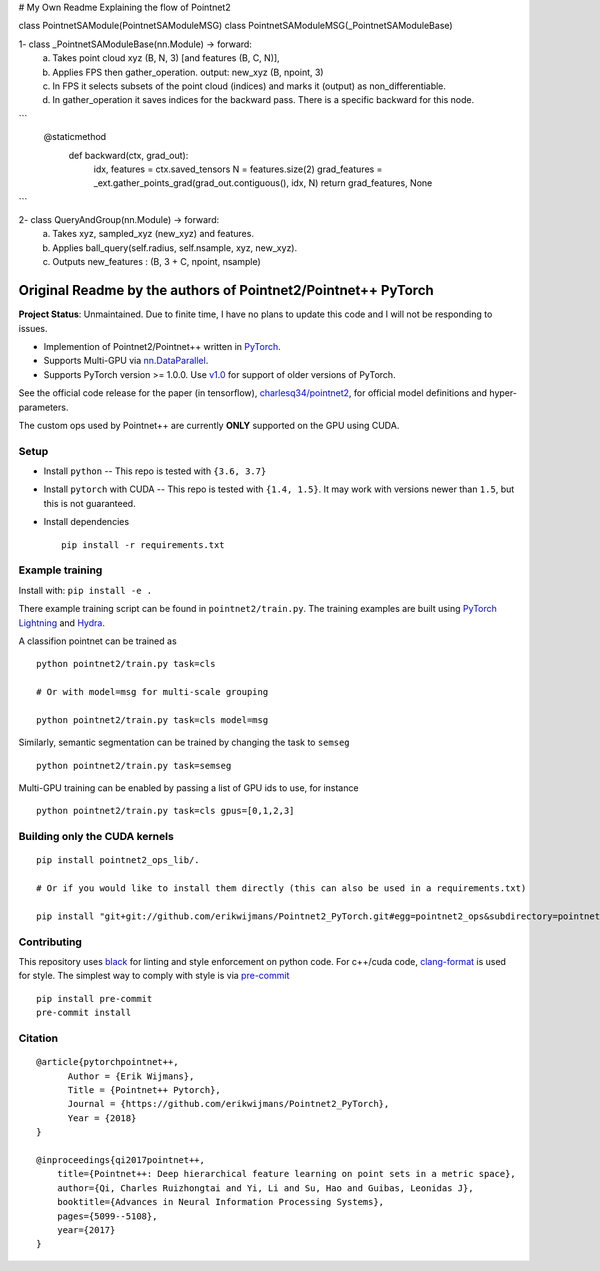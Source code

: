 # My Own Readme 
Explaining the flow of Pointnet2

class PointnetSAModule(PointnetSAModuleMSG)
class PointnetSAModuleMSG(_PointnetSAModuleBase)

1- class _PointnetSAModuleBase(nn.Module) -> forward: 
   a. Takes point cloud xyz (B, N, 3) [and features (B, C, N)], 
   b. Applies FPS then gather_operation. output: new_xyz (B, npoint, 3)
   c. In FPS it selects subsets of the point cloud (indices) and marks it (output) as non_differentiable.
   d. In gather_operation it saves indices for the backward pass. There is a specific backward for this node.

```
   @staticmethod
    def backward(ctx, grad_out):
        idx, features = ctx.saved_tensors
        N = features.size(2)
        grad_features = _ext.gather_points_grad(grad_out.contiguous(), idx, N)
        return grad_features, None
```

2- class QueryAndGroup(nn.Module) -> forward:
   a. Takes xyz, sampled_xyz (new_xyz) and features.
   b. Applies ball_query(self.radius, self.nsample, xyz, new_xyz).
   c. Outputs new_features : (B, 3 + C, npoint, nsample)
   



Original Readme by the authors of Pointnet2/Pointnet++ PyTorch
============================


**Project Status**: Unmaintained.  Due to finite time, I have no plans to update this code and I will not be responding to issues.

* Implemention of Pointnet2/Pointnet++ written in `PyTorch <http://pytorch.org>`_.

* Supports Multi-GPU via `nn.DataParallel <https://pytorch.org/docs/stable/nn.html#torch.nn.DataParallel>`_.

* Supports PyTorch version >= 1.0.0.  Use `v1.0 <https://github.com/erikwijmans/Pointnet2_PyTorch/releases/tag/v1.0>`_
  for support of older versions of PyTorch.


See the official code release for the paper (in tensorflow), `charlesq34/pointnet2 <https://github.com/charlesq34/pointnet2>`_,
for official model definitions and hyper-parameters.

The custom ops used by Pointnet++ are currently **ONLY** supported on the GPU using CUDA.

Setup
-----

* Install ``python`` -- This repo is tested with ``{3.6, 3.7}``

* Install ``pytorch`` with CUDA -- This repo is tested with ``{1.4, 1.5}``.
  It may work with versions newer than ``1.5``, but this is not guaranteed.


* Install dependencies

  ::

    pip install -r requirements.txt







Example training
----------------

Install with: ``pip install -e .``

There example training script can be found in ``pointnet2/train.py``.  The training examples are built
using `PyTorch Lightning <https://github.com/williamFalcon/pytorch-lightning>`_ and `Hydra <https://hydra.cc/>`_.


A classifion pointnet can be trained as

::

  python pointnet2/train.py task=cls

  # Or with model=msg for multi-scale grouping

  python pointnet2/train.py task=cls model=msg


Similarly, semantic segmentation can be trained by changing the task to ``semseg``

::

  python pointnet2/train.py task=semseg



Multi-GPU training can be enabled by passing a list of GPU ids to use, for instance

::

  python pointnet2/train.py task=cls gpus=[0,1,2,3]


Building only the CUDA kernels
----------------------------------


::

  pip install pointnet2_ops_lib/.

  # Or if you would like to install them directly (this can also be used in a requirements.txt)

  pip install "git+git://github.com/erikwijmans/Pointnet2_PyTorch.git#egg=pointnet2_ops&subdirectory=pointnet2_ops_lib"






Contributing
------------

This repository uses `black <https://github.com/ambv/black>`_ for linting and style enforcement on python code.
For c++/cuda code,
`clang-format <https://clang.llvm.org/docs/ClangFormat.html>`_ is used for style.  The simplest way to
comply with style is via `pre-commit <https://pre-commit.com/>`_

::

  pip install pre-commit
  pre-commit install



Citation
--------

::

  @article{pytorchpointnet++,
        Author = {Erik Wijmans},
        Title = {Pointnet++ Pytorch},
        Journal = {https://github.com/erikwijmans/Pointnet2_PyTorch},
        Year = {2018}
  }

  @inproceedings{qi2017pointnet++,
      title={Pointnet++: Deep hierarchical feature learning on point sets in a metric space},
      author={Qi, Charles Ruizhongtai and Yi, Li and Su, Hao and Guibas, Leonidas J},
      booktitle={Advances in Neural Information Processing Systems},
      pages={5099--5108},
      year={2017}
  }
